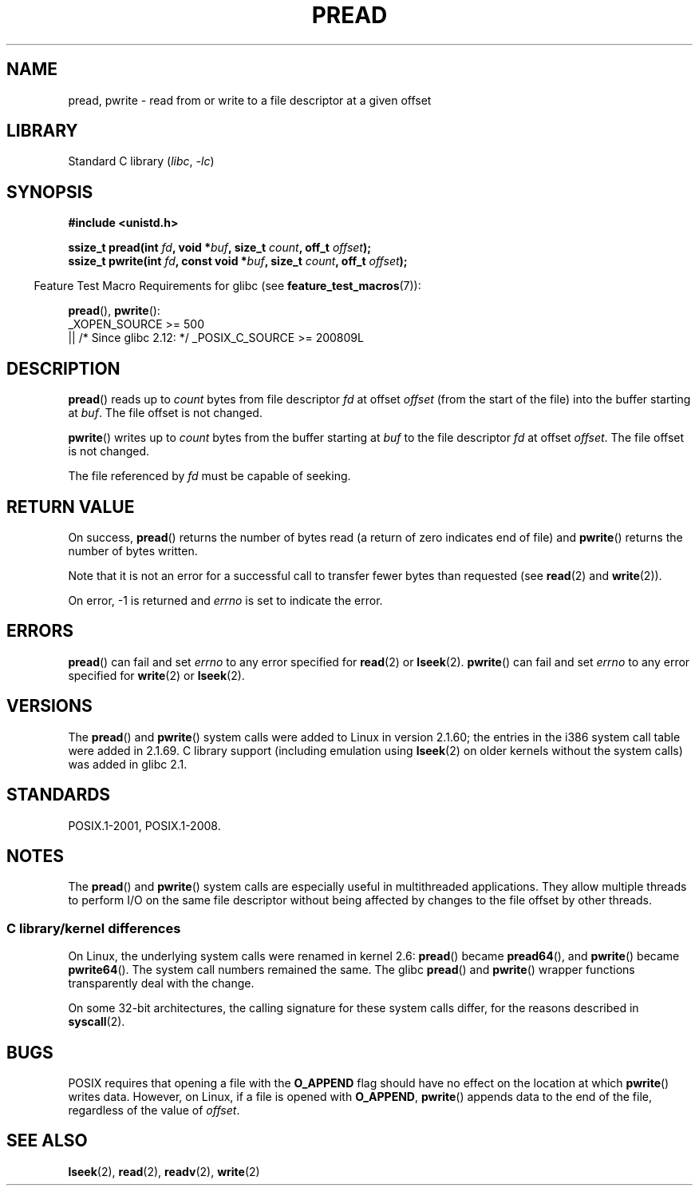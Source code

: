 .\" Copyright (C) 1999 Joseph Samuel Myers.
.\"
.\" SPDX-License-Identifier: Linux-man-pages-copyleft
.\"
.TH PREAD 2 2021-03-22 "Linux" "Linux Programmer's Manual"
.SH NAME
pread, pwrite \- read from or write to a file descriptor at a given offset
.SH LIBRARY
Standard C library
.RI ( libc ", " \-lc )
.SH SYNOPSIS
.nf
.B #include <unistd.h>
.PP
.BI "ssize_t pread(int " fd ", void *" buf ", size_t " count \
", off_t " offset );
.BI "ssize_t pwrite(int " fd ", const void *" buf ", size_t " count \
", off_t " offset );
.fi
.PP
.RS -4
Feature Test Macro Requirements for glibc (see
.BR feature_test_macros (7)):
.RE
.PP
.BR pread (),
.BR pwrite ():
.nf
    _XOPEN_SOURCE >= 500
        || /* Since glibc 2.12: */ _POSIX_C_SOURCE >= 200809L
.fi
.SH DESCRIPTION
.BR pread ()
reads up to
.I count
bytes from file descriptor
.I fd
at offset
.I offset
(from the start of the file) into the buffer starting at
.IR buf .
The file offset is not changed.
.PP
.BR pwrite ()
writes up to
.I count
bytes from the buffer starting at
.I buf
to the file descriptor
.I fd
at offset
.IR offset .
The file offset is not changed.
.PP
The file referenced by
.I fd
must be capable of seeking.
.SH RETURN VALUE
On success,
.BR pread ()
returns the number of bytes read
(a return of zero indicates end of file)
and
.BR pwrite ()
returns the number of bytes written.
.PP
Note that it is not an error for a successful call to transfer fewer bytes
than requested (see
.BR read (2)
and
.BR write (2)).
.PP
On error, \-1 is returned and
.I errno
is set to indicate the error.
.SH ERRORS
.BR pread ()
can fail and set
.I errno
to any error specified for
.BR read (2)
or
.BR lseek (2).
.BR pwrite ()
can fail and set
.I errno
to any error specified for
.BR write (2)
or
.BR lseek (2).
.SH VERSIONS
The
.BR pread ()
and
.BR pwrite ()
system calls were added to Linux in
version 2.1.60; the entries in the i386 system call table were added
in 2.1.69.
C library support (including emulation using
.BR lseek (2)
on older kernels without the system calls) was added in glibc 2.1.
.SH STANDARDS
POSIX.1-2001, POSIX.1-2008.
.SH NOTES
The
.BR pread ()
and
.BR pwrite ()
system calls are especially useful in multithreaded applications.
They allow multiple threads to perform I/O on the same file descriptor
without being affected by changes to the file offset by other threads.
.\"
.SS C library/kernel differences
On Linux, the underlying system calls were renamed
in kernel 2.6:
.BR pread ()
became
.BR pread64 (),
and
.BR pwrite ()
became
.BR pwrite64 ().
The system call numbers remained the same.
The glibc
.BR pread ()
and
.BR pwrite ()
wrapper functions transparently deal with the change.
.PP
On some 32-bit architectures,
the calling signature for these system calls differ,
for the reasons described in
.BR syscall (2).
.SH BUGS
POSIX requires that opening a file with the
.B O_APPEND
flag should have no effect on the location at which
.BR pwrite ()
writes data.
However, on Linux, if a file is opened with
.\" FIXME . https://bugzilla.kernel.org/show_bug.cgi?id=43178
.BR O_APPEND ,
.BR pwrite ()
appends data to the end of the file, regardless of the value of
.IR offset .
.SH SEE ALSO
.BR lseek (2),
.BR read (2),
.BR readv (2),
.BR write (2)
